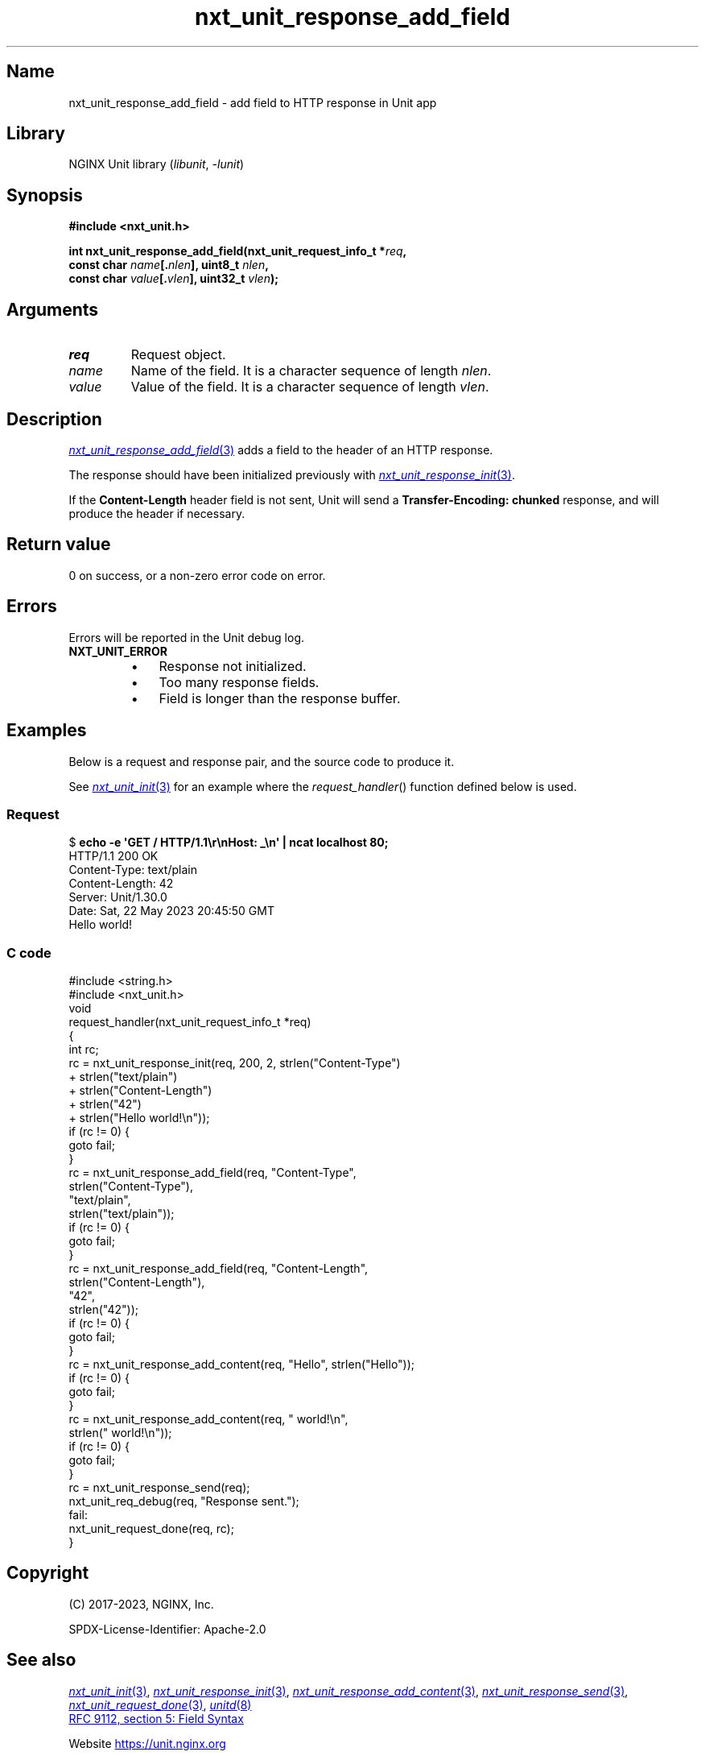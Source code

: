 .\" (C) 2023, NGINX, Inc.
.\"
.TH nxt_unit_response_add_field 3 (date) "NGINX Unit (unreleased)"
.SH Name
nxt_unit_response_add_field \- add field to HTTP response in Unit app
.SH Library
NGINX Unit library
.RI ( libunit ", " -lunit )
.SH Synopsis
.nf
.B #include <nxt_unit.h>
.PP
.BI "int nxt_unit_response_add_field(nxt_unit_request_info_t *" req ,
.BI "                                const char " name [. nlen "], uint8_t " nlen ,
.BI "                                const char " value [. vlen "], uint32_t " vlen );
.fi
.SH Arguments
.TP
.I req
Request object.
.TP
.I name
Name of the field.
It is a character sequence of length
.IR nlen .
.TP
.I value
Value of the field.
It is a character sequence of length
.IR vlen .
.SH Description
.MR nxt_unit_response_add_field 3
adds a field to the header of an HTTP response.
.PP
The response should have been initialized previously with
.MR nxt_unit_response_init 3 .
.PP
If the
.B \%Content\-Length
header field is not sent,
Unit will send a
.B \%Transfer-Encoding:\ chunked
response,
and will produce the header if necessary.
.SH Return value
0 on success,
or a non-zero error code on error.
.SH Errors
Errors will be reported in the Unit debug log.
.TP
.B NXT_UNIT_ERROR
.RS
.PD 0
.IP \[bu] 3
Response not initialized.
.IP \[bu]
Too many response fields.
.IP \[bu]
Field is longer than the response buffer.
.PD
.RE
.SH Examples
Below is a request and response pair,
and the source code to produce it.
.PP
See
.MR nxt_unit_init 3
for an example where the
.IR request_handler ()
function defined below is used.
.SS Request
.EX
.RB $ " echo \-e \[aq]GET / HTTP/1.1\er\enHost: _\en\[aq] | ncat localhost 80;"
HTTP/1.1 200 OK
Content\-Type: text/plain
Content\-Length: 42
Server: Unit/1.30.0
Date: Sat, 22 May 2023 20:45:50 GMT
\&
Hello world!
.EE
.SS C code
.EX
#include <string.h>
\&
#include <nxt_unit.h>
\&
void
request_handler(nxt_unit_request_info_t *req)
{
    int  rc;
\&
    rc = nxt_unit_response_init(req, 200, 2, strlen("Content\-Type")
                                             + strlen("text/plain")
                                             + strlen("Content\-Length")
                                             + strlen("42")
                                             + strlen("Hello world!\en"));
    if (rc != 0) {
        goto fail;
    }
\&
    rc = nxt_unit_response_add_field(req, "Content\-Type",
                                          strlen("Content\-Type"),
                                          "text/plain",
                                          strlen("text/plain"));
    if (rc != 0) {
        goto fail;
    }
\&
    rc = nxt_unit_response_add_field(req, "Content\-Length",
                                          strlen("Content\-Length"),
                                          "42",
                                          strlen("42"));
    if (rc != 0) {
        goto fail;
    }
\&
    rc = nxt_unit_response_add_content(req, "Hello", strlen("Hello"));
    if (rc != 0) {
        goto fail;
    }
    rc = nxt_unit_response_add_content(req, " world!\en",
                                            strlen(" world!\en"));
    if (rc != 0) {
        goto fail;
    }
\&
    rc = nxt_unit_response_send(req);
\&
    nxt_unit_req_debug(req, "Response sent.");
\&
fail:
    nxt_unit_request_done(req, rc);
}
.EE
.SH Copyright
(C) 2017-2023, NGINX, Inc.
.PP
SPDX-License-Identifier: Apache-2.0
.SH See also
.MR nxt_unit_init 3 ,
.MR nxt_unit_response_init 3 ,
.MR nxt_unit_response_add_content 3 ,
.MR nxt_unit_response_send 3 ,
.MR nxt_unit_request_done 3 ,
.MR unitd 8
.PP
.UR https://www.rfc-editor.org/\:rfc/\:rfc9112\:#section-5
RFC 9112, section 5: Field Syntax
.UE
.PP
Website
.UR https://unit.nginx.org
.UE
.PP
Mailing list
.UR https://mailman.nginx.org/\:mailman/\:listinfo/\:unit
.UE
.PP
GitHub
.UR https://github.com/\:nginx/\:unit
.UE
